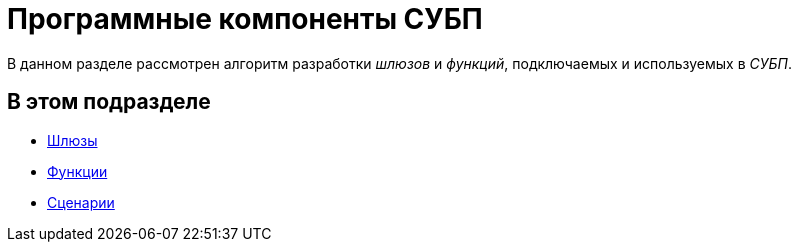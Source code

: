 = Программные компоненты СУБП

В данном разделе рассмотрен алгоритм разработки _шлюзов_ и _функций_, подключаемых и используемых в _СУБП_.

== В этом подразделе

* xref:WorkflowDevManualComponents1.adoc[Шлюзы]
* xref:WorkflowDevManualComponents2.adoc[Функции]
* xref:WorkflowDevManualComponents3.adoc[Сценарии]


